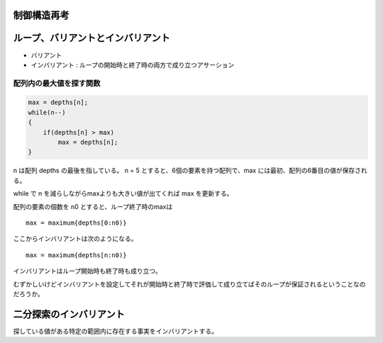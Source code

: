 制御構造再考
============

ループ、バリアントとインバリアント
==================================

-  バリアント
-  インバリアント : ループの開始時と終了時の両方で成り立つアサーション

配列内の最大値を探す関数
------------------------

.. code:: c

    max = depths[n];
    while(n--)
    {
        if(depths[n] > max)
            max = depths[n];
    }

n は配列 depths の最後を指している。 n = 5
とすると、6個の要素を持つ配列で、max
には最初、配列の6番目の値が保存される。

while で n を減らしながらmaxよりも大きい値が出てくれば max を更新する。

配列の要素の個数を n0 とすると、ループ終了時のmaxは

::

    max = maximum{depths[0:n0)}

ここからインバリアントは次のようになる。

::

    max = maximum{depths[n:n0)}

インバリアントはループ開始時も終了時も成り立つ。

むずかしいけどインバリアントを設定してそれが開始時と終了時で評価して成り立てばそのループが保証されるということなのだろうか。

二分探索のインバリアント
========================

探している値がある特定の範囲内に存在する事実をインバリアントする。
